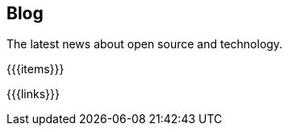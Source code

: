 ++++
<div class="bg-dark banner px-5" style="background-image: url('/images/blog.jpg');">
    <div class="text-white text-left">
        <h2 class="pt-5 text-white">Blog</h2>
        <p class="pt-3">The latest news about open source and technology.</p>
    </div>
</div>
<section class="section px-5">
++++
{{{items}}}
++++
</section>
++++
{{{links}}}
